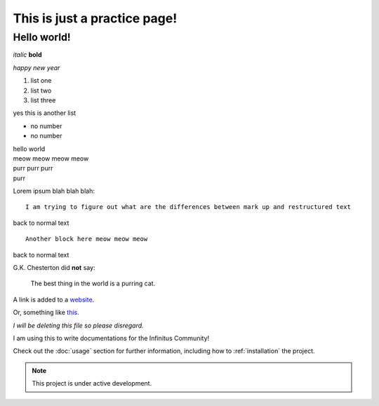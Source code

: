.. meta::  
	:description: a practice page to learn rst  
	:keywords: reST, restructured text, markup, markdown  


===================================
This is just a practice page! 
===================================

Hello world! 
-------------  
 
*italic* **bold**  

`happy new year`  

#. list one  
#. list two 
#. list three  

yes this is another list  

- no number  
- no number  


| hello world  
| meow meow meow meow  
| purr purr purr  
| purr  

Lorem ipsum blah blah blah::  

	I am trying to figure out what are the differences between mark up and restructured text  
	
back to normal text  

:: 

	Another block here meow meow meow  
	
back to normal text  


G.K. Chesterton did **not** say:  

	The best thing in the world is a purring cat.  
	
A link is added to a `website <https://duckduckgo.com/>`_.  

Or, something like this_.  

.. _this: https://en.wikipedia.org/  

*I will be deleting this file so please disregard.*  




I am using this to write documentations for the Infinitus Community!  


Check out the :doc:`usage` section for further information, including
how to :ref:`installation` the project.

.. note::

   This project is under active development.

